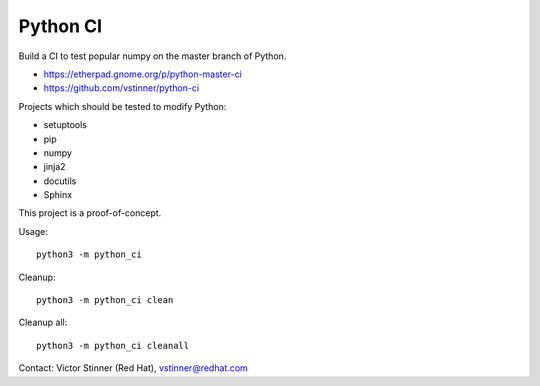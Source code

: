 +++++++++
Python CI
+++++++++

Build a CI to test popular numpy on the master branch of Python.

* https://etherpad.gnome.org/p/python-master-ci
* https://github.com/vstinner/python-ci

Projects which should be tested to modify Python:

* setuptools
* pip
* numpy
* jinja2
* docutils
* Sphinx

This project is a proof-of-concept.

Usage::

    python3 -m python_ci

Cleanup::

    python3 -m python_ci clean

Cleanup all::

    python3 -m python_ci cleanall

Contact: Victor Stinner (Red Hat), vstinner@redhat.com
